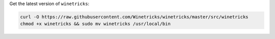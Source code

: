 Get the latest version of ``winetricks``:

.. sourcecode:: sh

   curl -O https://raw.githubusercontent.com/Winetricks/winetricks/master/src/winetricks
   chmod +x winetricks && sudo mv winetricks /usr/local/bin

